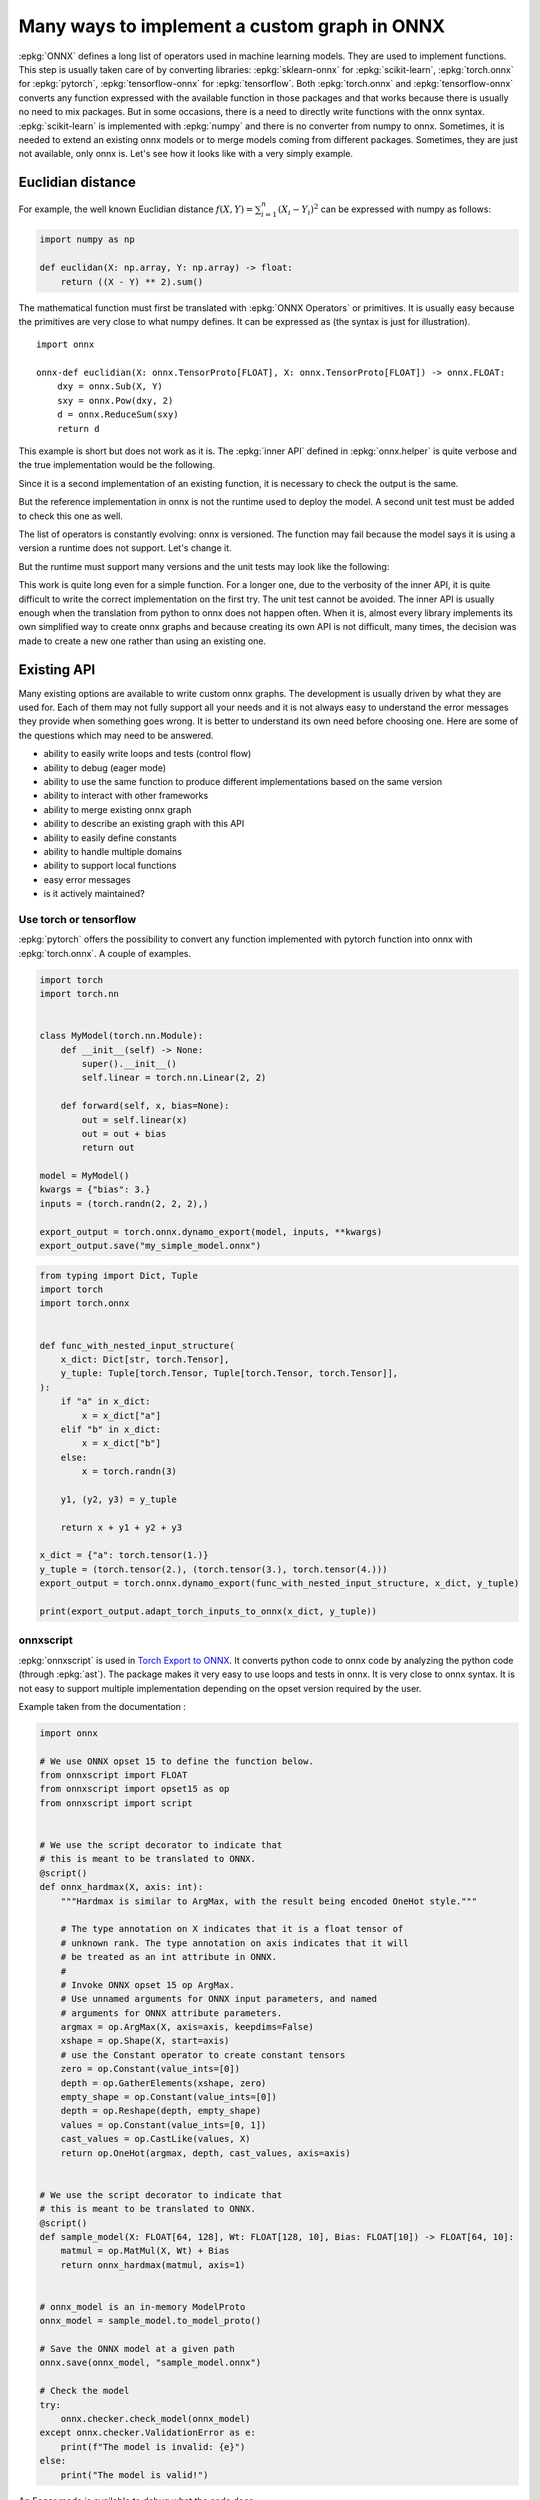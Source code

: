 =============================================
Many ways to implement a custom graph in ONNX
=============================================

:epkg:`ONNX` defines a long list of operators used in machine learning models.
They are used to implement functions. This step is usually taken care of
by converting libraries: :epkg:`sklearn-onnx` for :epkg:`scikit-learn`,
:epkg:`torch.onnx` for :epkg:`pytorch`, :epkg:`tensorflow-onnx` for :epkg:`tensorflow`.
Both :epkg:`torch.onnx` and :epkg:`tensorflow-onnx` converts any function expressed
with the available function in those packages and that works because
there is usually no need to mix packages.
But in some occasions, there is a need to directly write functions with the
onnx syntax. :epkg:`scikit-learn` is implemented with :epkg:`numpy` and there
is no converter from numpy to onnx. Sometimes, it is needed to extend
an existing onnx models or to merge models coming from different packages.
Sometimes, they are just not available, only onnx is.
Let's see how it looks like with a very simply example.

Euclidian distance
==================

For example, the well known Euclidian distance
:math:`f(X,Y)=\sum_{i=1}^n (X_i - Y_i)^2` can be expressed with numpy as follows:

.. code-block:: python

    import numpy as np

    def euclidan(X: np.array, Y: np.array) -> float:
        return ((X - Y) ** 2).sum()

The mathematical function must first be translated with :epkg:`ONNX Operators` or
primitives. It is usually easy because the primitives are very close to what
numpy defines. It can be expressed as (the syntax is just for illustration).

::

    import onnx

    onnx-def euclidian(X: onnx.TensorProto[FLOAT], X: onnx.TensorProto[FLOAT]) -> onnx.FLOAT:
        dxy = onnx.Sub(X, Y)
        sxy = onnx.Pow(dxy, 2)
        d = onnx.ReduceSum(sxy)
        return d

This example is short but does not work as it is.
The :epkg:`inner API` defined in :epkg:`onnx.helper` is quite verbose and
the true implementation would be the following.

.. runpython::
    :showcode:

    import onnx
    import onnx.helper as oh


    def make_euclidean(
        input_names: tuple[str] = ("X", "Y"),
        output_name: str = "Z",
        elem_type: int = onnx.TensorProto.FLOAT,
        opset: int | None = None,
    ) -> onnx.ModelProto:
        if opset is None:
            opset = onnx.defs.onnx_opset_version()

            X = oh.make_tensor_value_info(input_names[0], elem_type, None)
            Y = oh.make_tensor_value_info(input_names[1], elem_type, None)
            Z = oh.make_tensor_value_info(output_name, elem_type, None)
            two = oh.make_tensor("two", onnx.TensorProto.INT64, [1], [2])
            n1 = oh.make_node("Sub", ["X", "Y"], ["dxy"])
            n2 = oh.make_node("Pow", ["dxy", "two"], ["dxy2"])
            n3 = oh.make_node("ReduceSum", ["dxy2"], [output_name])
            graph = oh.make_graph([n1, n2, n3], "euclidian", [X, Y], [Z], [two])
            model = oh.make_model(graph, opset_imports=[oh.make_opsetid("", opset)])
            return model


    model = make_euclidean()
    print(model)

Since it is a second implementation of an existing function, it is necessary to
check the output is the same.

.. runpython::
    :showcode:

    import numpy as np
    from numpy.testing import assert_allclose
    from onnx.reference import ReferenceEvaluator
    from onnx_array_api.ext_test_case import ExtTestCase
    # This is the same function.
    from onnx_array_api.validation.docs import make_euclidean


    def test_make_euclidean():
        model = make_euclidean()

        ref = ReferenceEvaluator(model)
        X = np.random.rand(3, 4).astype(np.float32)
        Y = np.random.rand(3, 4).astype(np.float32)
        expected = ((X - Y) ** 2).sum(keepdims=1)
        got = ref.run(None, {"X": X, "Y": Y})[0]
        assert_allclose(expected, got, atol=1e-6)


    test_make_euclidean()

But the reference implementation in onnx is not the runtime used to deploy the model.
A second unit test must be added to check this one as well.

.. runpython::
    :showcode:

    import numpy as np
    from numpy.testing import assert_allclose
    from onnx_array_api.ext_test_case import ExtTestCase
    # This is the same function.
    from onnx_array_api.validation.docs import make_euclidean


    def test_make_euclidean_ort():
        from onnxruntime import InferenceSession
        model = make_euclidean()

        ref = InferenceSession(model.SerializeToString(), providers=["CPUExecutionProvider"])

        X = np.random.rand(3, 4).astype(np.float32)
        Y = np.random.rand(3, 4).astype(np.float32)
        expected = ((X - Y) ** 2).sum(keepdims=1)
        got = ref.run(None, {"X": X, "Y": Y})[0]
        assert_allclose(expected, got, atol=1e-6)


    try:
        test_make_euclidean_ort()
    except Exception as e:
        print(e)

The list of operators is constantly evolving: onnx is versioned.
The function may fail because the model says it is using a version
a runtime does not support. Let's change it.

.. runpython::
    :showcode:

    import numpy as np
    from numpy.testing import assert_allclose
    from onnx_array_api.ext_test_case import ExtTestCase
    # This is the same function.
    from onnx_array_api.validation.docs import make_euclidean


    def test_make_euclidean_ort():
        from onnxruntime import InferenceSession

        # opset=18: it uses the opset version 18, this number
        # is incremented at every minor release.
        model = make_euclidean(opset=18)

        ref = InferenceSession(model.SerializeToString(), providers=["CPUExecutionProvider"])
        X = np.random.rand(3, 4).astype(np.float32)
        Y = np.random.rand(3, 4).astype(np.float32)
        expected = ((X - Y) ** 2).sum(keepdims=1)
        got = ref.run(None, {"X": X, "Y": Y})[0]
        assert_allclose(expected, got, atol=1e-6)


    test_make_euclidean_ort()

But the runtime must support many versions and the unit tests may look like
the following:

.. runpython::
    :showcode:

    import numpy as np
    from numpy.testing import assert_allclose
    import onnx.defs
    from onnx_array_api.ext_test_case import ExtTestCase
    # This is the same function.
    from onnx_array_api.validation.docs import make_euclidean


    def test_make_euclidean_ort():
        from onnxruntime import InferenceSession

        # opset=18: it uses the opset version 18, this number
        # is incremented at every minor release.
        X = np.random.rand(3, 4).astype(np.float32)
        Y = np.random.rand(3, 4).astype(np.float32)
        expected = ((X - Y) ** 2).sum(keepdims=1)

        for opset in range(6, onnx.defs.onnx_opset_version()-1):
            model = make_euclidean(opset=opset)

            try:
                ref = InferenceSession(model.SerializeToString(), providers=["CPUExecutionProvider"])
                got = ref.run(None, {"X": X, "Y": Y})[0]
            except Exception as e:
                print(f"fail opset={opset}", e)
                if opset < 18:
                    continue
                raise e
            assert_allclose(expected, got, atol=1e-6)


    test_make_euclidean_ort()

This work is quite long even for a simple function. For a longer one,
due to the verbosity of the inner API, it is quite difficult to write
the correct implementation on the first try. The unit test cannot be avoided.
The inner API is usually enough when the translation from python to onnx
does not happen often. When it is, almost every library implements
its own simplified way to create onnx graphs and because creating its own
API is not difficult, many times, the decision was made to create a new one
rather than using an existing one.

Existing API
============

Many existing options are available to write custom onnx graphs.
The development is usually driven by what they are used for. Each of them
may not fully support all your needs and it is not always easy to understand
the error messages they provide when something goes wrong.
It is better to understand its own need before choosing one.
Here are some of the questions which may need to be answered.

* ability to easily write loops and tests (control flow)
* ability to debug (eager mode)
* ability to use the same function to produce different implementations
  based on the same version
* ability to interact with other frameworks
* ability to merge existing onnx graph
* ability to describe an existing graph with this API
* ability to easily define constants
* ability to handle multiple domains
* ability to support local functions
* easy error messages
* is it actively maintained?

Use torch or tensorflow
+++++++++++++++++++++++

:epkg:`pytorch` offers the possibility to convert any function
implemented with pytorch function into onnx with :epkg:`torch.onnx`.
A couple of examples.

.. code-block:: python

    import torch
    import torch.nn


    class MyModel(torch.nn.Module):
        def __init__(self) -> None:
            super().__init__()
            self.linear = torch.nn.Linear(2, 2)

        def forward(self, x, bias=None):
            out = self.linear(x)
            out = out + bias
            return out

    model = MyModel()
    kwargs = {"bias": 3.}
    inputs = (torch.randn(2, 2, 2),)

    export_output = torch.onnx.dynamo_export(model, inputs, **kwargs)
    export_output.save("my_simple_model.onnx")    

.. code-block:: python

    from typing import Dict, Tuple
    import torch
    import torch.onnx


    def func_with_nested_input_structure(
        x_dict: Dict[str, torch.Tensor],
        y_tuple: Tuple[torch.Tensor, Tuple[torch.Tensor, torch.Tensor]],
    ):
        if "a" in x_dict:
            x = x_dict["a"]
        elif "b" in x_dict:
            x = x_dict["b"]
        else:
            x = torch.randn(3)

        y1, (y2, y3) = y_tuple

        return x + y1 + y2 + y3

    x_dict = {"a": torch.tensor(1.)}
    y_tuple = (torch.tensor(2.), (torch.tensor(3.), torch.tensor(4.)))
    export_output = torch.onnx.dynamo_export(func_with_nested_input_structure, x_dict, y_tuple)

    print(export_output.adapt_torch_inputs_to_onnx(x_dict, y_tuple))

onnxscript
++++++++++

:epkg:`onnxscript` is used in `Torch Export to ONNX
<https://pytorch.org/tutorials//beginner/onnx/export_simple_model_to_onnx_tutorial.html>`_.
It converts python code to onnx code by analyzing the python code
(through :epkg:`ast`). The package makes it very easy to use loops and tests in onnx.
It is very close to onnx syntax. It is not easy to support multiple
implementation depending on the opset version required by the user.

Example taken from the documentation :

.. code-block:: python

    import onnx

    # We use ONNX opset 15 to define the function below.
    from onnxscript import FLOAT
    from onnxscript import opset15 as op
    from onnxscript import script


    # We use the script decorator to indicate that
    # this is meant to be translated to ONNX.
    @script()
    def onnx_hardmax(X, axis: int):
        """Hardmax is similar to ArgMax, with the result being encoded OneHot style."""

        # The type annotation on X indicates that it is a float tensor of
        # unknown rank. The type annotation on axis indicates that it will
        # be treated as an int attribute in ONNX.
        #
        # Invoke ONNX opset 15 op ArgMax.
        # Use unnamed arguments for ONNX input parameters, and named
        # arguments for ONNX attribute parameters.
        argmax = op.ArgMax(X, axis=axis, keepdims=False)
        xshape = op.Shape(X, start=axis)
        # use the Constant operator to create constant tensors
        zero = op.Constant(value_ints=[0])
        depth = op.GatherElements(xshape, zero)
        empty_shape = op.Constant(value_ints=[0])
        depth = op.Reshape(depth, empty_shape)
        values = op.Constant(value_ints=[0, 1])
        cast_values = op.CastLike(values, X)
        return op.OneHot(argmax, depth, cast_values, axis=axis)


    # We use the script decorator to indicate that
    # this is meant to be translated to ONNX.
    @script()
    def sample_model(X: FLOAT[64, 128], Wt: FLOAT[128, 10], Bias: FLOAT[10]) -> FLOAT[64, 10]:
        matmul = op.MatMul(X, Wt) + Bias
        return onnx_hardmax(matmul, axis=1)


    # onnx_model is an in-memory ModelProto
    onnx_model = sample_model.to_model_proto()

    # Save the ONNX model at a given path
    onnx.save(onnx_model, "sample_model.onnx")

    # Check the model
    try:
        onnx.checker.check_model(onnx_model)
    except onnx.checker.ValidationError as e:
        print(f"The model is invalid: {e}")
    else:
        print("The model is valid!")

An Eager mode is available to debug what the code does.

.. code-block:: python

    import numpy as np

    v = np.array([[0, 1], [2, 3]], dtype=np.float32)
    result = Hardmax(v)

spox
++++

The syntax of :epkg:`spox` is similar but it does not use :epkg:`ast`.
Therefore, `loops and tests <https://spox.readthedocs.io/en/latest/guides/advanced.html#Control-flow>`_
are expressed in a very different way. The tricky part with it is to handle
the local context. A variable created in the main graph is known by any
of its subgraphs.

Example taken from the documentation :

.. code-block::

    import onnx

    from spox import argument, build, Tensor, Var
    # Import operators from the ai.onnx domain at version 17
    from spox.opset.ai.onnx import v17 as op

    def geometric_mean(x: Var, y: Var) -> Var:
        # use the standard Sqrt and Mul
        return op.sqrt(op.mul(x, y))

    # Create typed model inputs. Each tensor is of rank 1
    # and has the runtime-determined length 'N'.
    a = argument(Tensor(float, ('N',)))
    b = argument(Tensor(float, ('N',)))

    # Perform operations on `Var`s
    c = geometric_mean(a, b)

    # Build an `onnx.ModelProto` for the given inputs and outputs.
    model: onnx.ModelProto = build(inputs={'a': a, 'b': b}, outputs={'c': c})

The function can be tested with a mechanism called
`value propagation <https://spox.readthedocs.io/en/latest/guides/inference.html#Value-propagation>`_.

sklearn-onnx
++++++++++++

:epkg:`sklearn-onnx` also implements its own API to add custom graphs.
It was designed to shorten the time spent in reimplementing :epkg:`scikit-learn`
code into :epkg:`onnx` code. It can be used to implement a new converter
mapped a custom model as described in this example:
`Implement a new converter
<https://onnx.ai/sklearn-onnx/auto_tutorial/plot_icustom_converter.html>`_.
But it can also be used to build standalone models.

.. runpython::
    :showcode:

    import numpy as np
    import onnx
    import onnx.helper as oh
    from onnx_array_api.plotting.text_plot import onnx_simple_text_plot


    def make_euclidean_skl2onnx(
        input_names: tuple[str] = ("X", "Y"),
        output_name: str = "Z",
        elem_type: int = onnx.TensorProto.FLOAT,
        opset: int | None = None,
    ) -> onnx.ModelProto:
        if opset is None:
            opset = onnx.defs.onnx_opset_version()

        from skl2onnx.algebra.onnx_ops import OnnxSub, OnnxPow, OnnxReduceSum

        dxy = OnnxSub(input_names[0], input_names[1], op_version=opset)
        dxy2 = OnnxPow(dxy, np.array([2], dtype=np.int64), op_version=opset)
        final = OnnxReduceSum(dxy2, op_version=opset, output_names=[output_name])

        np_type = oh.tensor_dtype_to_np_dtype(elem_type)
        dummy = np.empty([1], np_type)
        return final.to_onnx({"X": dummy, "Y": dummy})


    model = make_euclidean_skl2onnx()
    print(onnx_simple_text_plot(model))
    
onnxblocks
++++++++++

`onnxblocks <https://onnxruntime.ai/docs/api/python/on_device_training/training_artifacts.html#prepare-for-training>`_
was introduced in onnxruntime to define custom losses in order to train
a model with :epkg:`onnxruntime-training`. It is mostly used for this usage.
The syntax is similar to pytorch.

.. code-block:: python

    import onnxruntime.training.onnxblock as onnxblock
    from onnxruntime.training import artifacts

    # Define a custom loss block that takes in two inputs
    # and performs a weighted average of the losses from these
    # two inputs.
    class WeightedAverageLoss(onnxblock.Block):
        def __init__(self):
            self._loss1 = onnxblock.loss.MSELoss()
            self._loss2 = onnxblock.loss.MSELoss()
            self._w1 = onnxblock.blocks.Constant(0.4)
            self._w2 = onnxblock.blocks.Constant(0.6)
            self._add = onnxblock.blocks.Add()
            self._mul = onnxblock.blocks.Mul()

        def build(self, loss_input_name1, loss_input_name2):
            # The build method defines how the block should be stacked on top of
            # loss_input_name1 and loss_input_name2

            # Returns weighted average of the two losses
            return self._add(
                self._mul(self._w1(), self._loss1(loss_input_name1, target_name="target1")),
                self._mul(self._w2(), self._loss2(loss_input_name2, target_name="target2"))
            )

    my_custom_loss = WeightedAverageLoss()

    # Load the onnx model
    model_path = "model.onnx"
    base_model = onnx.load(model_path)

    # Define the parameters that need their gradient computed
    requires_grad = ["weight1", "bias1", "weight2", "bias2"]
    frozen_params = ["weight3", "bias3"]

    # Now, we can invoke generate_artifacts with this custom loss function
    artifacts.generate_artifacts(base_model, requires_grad = requires_grad, frozen_params = frozen_params,
                                loss = my_custom_loss, optimizer = artifacts.OptimType.AdamW)

    # Successful completion of the above call will generate 4 files in the current working directory,
    # one for each of the artifacts mentioned above (training_model.onnx, eval_model.onnx, checkpoint, op)

ONNX GraphSurgeon
+++++++++++++++++

:epkg:`onnx-graphsurgeon` implements main class `Graph` which provides
all the necessary method to add nodes, import existing onnx files.
The following example is taken from `onnx-graphsurgeon/examples
<https://github.com/NVIDIA/TensorRT/tree/master/tools/onnx-graphsurgeon/examples>`_.
The first part generates a graph.

.. code-block:: python

    import onnx_graphsurgeon as gs
    import numpy as np
    import onnx

    # Computes Y = x0 + (a * x1 + b)

    shape = (1, 3, 224, 224)
    # Inputs
    x0 = gs.Variable(name="x0", dtype=np.float32, shape=shape)
    x1 = gs.Variable(name="x1", dtype=np.float32, shape=shape)

    # Intermediate tensors
    a = gs.Constant("a", values=np.ones(shape=shape, dtype=np.float32))
    b = gs.Constant("b", values=np.ones(shape=shape, dtype=np.float32))
    mul_out = gs.Variable(name="mul_out")
    add_out = gs.Variable(name="add_out")

    # Outputs
    Y = gs.Variable(name="Y", dtype=np.float32, shape=shape)

    nodes = [
        # mul_out = a * x1
        gs.Node(op="Mul", inputs=[a, x1], outputs=[mul_out]),
        # add_out = mul_out + b
        gs.Node(op="Add", inputs=[mul_out, b], outputs=[add_out]),
        # Y = x0 + add
        gs.Node(op="Add", inputs=[x0, add_out], outputs=[Y]),
    ]

    graph = gs.Graph(nodes=nodes, inputs=[x0, x1], outputs=[Y])
    onnx.save(gs.export_onnx(graph), "model.onnx")

The second part modifies it.

.. code-block:: python

    import onnx_graphsurgeon as gs
    import numpy as np
    import onnx

    graph = gs.import_onnx(onnx.load("model.onnx"))

    # 1. Remove the `b` input of the add node
    first_add = [node for node in graph.nodes if node.op == "Add"][0]
    first_add.inputs = [inp for inp in first_add.inputs if inp.name != "b"]

    # 2. Change the Add to a LeakyRelu
    first_add.op = "LeakyRelu"
    first_add.attrs["alpha"] = 0.02

    # 3. Add an identity after the add node
    identity_out = gs.Variable("identity_out", dtype=np.float32)
    identity = gs.Node(op="Identity", inputs=first_add.outputs, outputs=[identity_out])
    graph.nodes.append(identity)

    # 4. Modify the graph output to be the identity output
    graph.outputs = [identity_out]

    # 5. Remove unused nodes/tensors, and topologically sort the graph
    # ONNX requires nodes to be topologically sorted to be considered valid.
    # Therefore, you should only need to sort the graph when you have added new nodes out-of-order.
    # In this case, the identity node is already in the correct spot (it is the last node,
    # and was appended to the end of the list), but to be on the safer side, we can sort anyway.
    graph.cleanup().toposort()

    onnx.save(gs.export_onnx(graph), "modified.onnx")

numpy API for onnx
++++++++++++++++++

See :ref:`l-numpy-api-onnx`. This API was introduced to create graphs
by using numpy API. If a function is defined only with numpy,
it should be possible to use the exact same code to create the
corresponding onnx graph. That's what this API tries to achieve.
It works with the exception of control flow. In that case, the function
produces different onnx graphs depending on the execution path.

.. runpython::
    :showcode:

    import numpy as np
    from onnx_array_api.npx import jit_onnx
    from onnx_array_api.plotting.text_plot import onnx_simple_text_plot

    def l2_loss(x, y):
        return ((x - y) ** 2).sum(keepdims=1)

    jitted_myloss = jit_onnx(l2_loss)
    dummy = np.array([0], dtype=np.float32)

    # The function is executed. Only then a onnx graph is created.
    # One is created depending on the input type.
    jitted_myloss(dummy, dummy)

    # get_onnx only works if it was executed once or at least with
    # the same input type
    model = jitted_myloss.get_onnx()
    print(onnx_simple_text_plot(model))

Light API
+++++++++

See :ref:`l-light-api`. This API was created to be able to write an onnx graph
in one instruction. It is inspired from the :epkg:`reverse Polish notation`.
There is no eager mode.

.. runpython::
    :showcode:

    import numpy as np
    from onnx_array_api.light_api import start
    from onnx_array_api.plotting.text_plot import onnx_simple_text_plot

    model = (
        start()
        .vin("X")
        .vin("Y")
        .bring("X", "Y")
        .Sub()
        .rename("dxy")
        .cst(np.array([2], dtype=np.int64), "two")
        .bring("dxy", "two")
        .Pow()
        .ReduceSum()
        .rename("Z")
        .vout()
        .to_onnx()
    )

    print(onnx_simple_text_plot(model))
